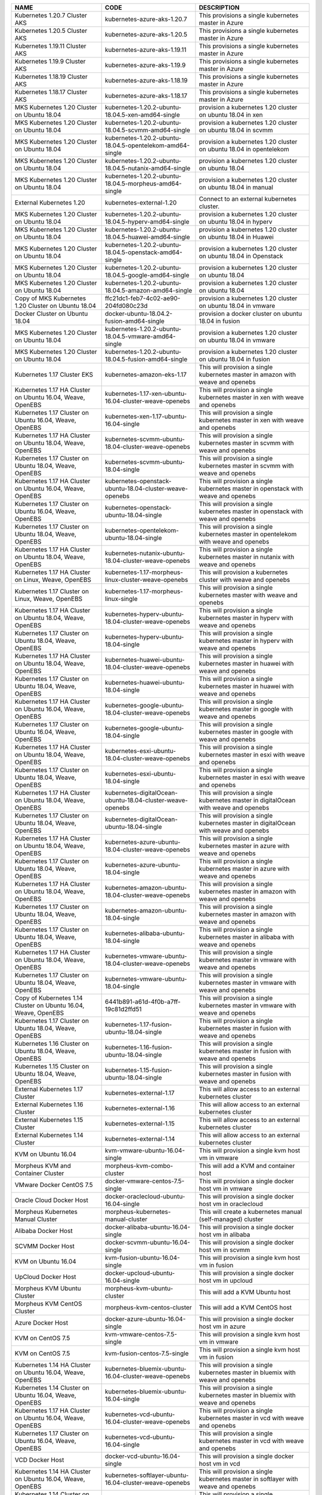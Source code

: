 +-----------------------------------------------------------------+------------------------------------------------------------+---------------------------------------------------------------------------------------+
| NAME                                                            | CODE                                                       | DESCRIPTION                                                                           |
+=================================================================+============================================================+=======================================================================================+
| Kubernetes 1.20.7 Cluster AKS                                   | kubernetes-azure-aks-1.20.7                                | This provisions a single kubernetes master in Azure                                   |
+-----------------------------------------------------------------+------------------------------------------------------------+---------------------------------------------------------------------------------------+
| Kubernetes 1.20.5 Cluster AKS                                   | kubernetes-azure-aks-1.20.5                                | This provisions a single kubernetes master in Azure                                   |
+-----------------------------------------------------------------+------------------------------------------------------------+---------------------------------------------------------------------------------------+
| Kubernetes 1.19.11 Cluster AKS                                  | kubernetes-azure-aks-1.19.11                               | This provisions a single kubernetes master in Azure                                   |
+-----------------------------------------------------------------+------------------------------------------------------------+---------------------------------------------------------------------------------------+
| Kubernetes 1.19.9 Cluster AKS                                   | kubernetes-azure-aks-1.19.9                                | This provisions a single kubernetes master in Azure                                   |
+-----------------------------------------------------------------+------------------------------------------------------------+---------------------------------------------------------------------------------------+
| Kubernetes 1.18.19 Cluster AKS                                  | kubernetes-azure-aks-1.18.19                               | This provisions a single kubernetes master in Azure                                   |
+-----------------------------------------------------------------+------------------------------------------------------------+---------------------------------------------------------------------------------------+
| Kubernetes 1.18.17 Cluster AKS                                  | kubernetes-azure-aks-1.18.17                               | This provisions a single kubernetes master in Azure                                   |
+-----------------------------------------------------------------+------------------------------------------------------------+---------------------------------------------------------------------------------------+
| MKS Kubernetes 1.20 Cluster on Ubuntu 18.04                     | kubernetes-1.20.2-ubuntu-18.04.5-xen-amd64-single          | provision a kubernetes 1.20 cluster on ubuntu 18.04 in xen                            |
+-----------------------------------------------------------------+------------------------------------------------------------+---------------------------------------------------------------------------------------+
| MKS Kubernetes 1.20 Cluster on Ubuntu 18.04                     | kubernetes-1.20.2-ubuntu-18.04.5-scvmm-amd64-single        | provision a kubernetes 1.20 cluster on ubuntu 18.04 in scvmm                          |
+-----------------------------------------------------------------+------------------------------------------------------------+---------------------------------------------------------------------------------------+
| MKS Kubernetes 1.20 Cluster on Ubuntu 18.04                     | kubernetes-1.20.2-ubuntu-18.04.5-opentelekom-amd64-single  | provision a kubernetes 1.20 cluster on ubuntu 18.04 in opentelekom                    |
+-----------------------------------------------------------------+------------------------------------------------------------+---------------------------------------------------------------------------------------+
| MKS Kubernetes 1.20 Cluster on Ubuntu 18.04                     | kubernetes-1.20.2-ubuntu-18.04.5-nutanix-amd64-single      | provision a kubernetes 1.20 cluster on ubuntu 18.04                                   |
+-----------------------------------------------------------------+------------------------------------------------------------+---------------------------------------------------------------------------------------+
| MKS Kubernetes 1.20 Cluster on Ubuntu 18.04                     | kubernetes-1.20.2-ubuntu-18.04.5-morpheus-amd64-single     | provision a kubernetes 1.20 cluster on ubuntu 18.04 in manual                         |
+-----------------------------------------------------------------+------------------------------------------------------------+---------------------------------------------------------------------------------------+
| External Kubernetes 1.20                                        | kubernetes-external-1.20                                   | Connect to an external kubernetes cluster.                                            |
+-----------------------------------------------------------------+------------------------------------------------------------+---------------------------------------------------------------------------------------+
| MKS Kubernetes 1.20 Cluster on Ubuntu 18.04                     | kubernetes-1.20.2-ubuntu-18.04.5-hyperv-amd64-single       | provision a kubernetes 1.20 cluster on ubuntu 18.04 in hyperv                         |
+-----------------------------------------------------------------+------------------------------------------------------------+---------------------------------------------------------------------------------------+
| MKS Kubernetes 1.20 Cluster on Ubuntu 18.04                     | kubernetes-1.20.2-ubuntu-18.04.5-huawei-amd64-single       | provision a kubernetes 1.20 cluster on ubuntu 18.04 in Huawei                         |
+-----------------------------------------------------------------+------------------------------------------------------------+---------------------------------------------------------------------------------------+
| MKS Kubernetes 1.20 Cluster on Ubuntu 18.04                     | kubernetes-1.20.2-ubuntu-18.04.5-openstack-amd64-single    | provision a kubernetes 1.20 cluster on ubuntu 18.04 in Openstack                      |
+-----------------------------------------------------------------+------------------------------------------------------------+---------------------------------------------------------------------------------------+
| MKS Kubernetes 1.20 Cluster on Ubuntu 18.04                     | kubernetes-1.20.2-ubuntu-18.04.5-google-amd64-single       | provision a kubernetes 1.20 cluster on ubuntu 18.04                                   |
+-----------------------------------------------------------------+------------------------------------------------------------+---------------------------------------------------------------------------------------+
| MKS Kubernetes 1.20 Cluster on Ubuntu 18.04                     | kubernetes-1.20.2-ubuntu-18.04.5-amazon-amd64-single       | provision a kubernetes 1.20 cluster on ubuntu 18.04                                   |
+-----------------------------------------------------------------+------------------------------------------------------------+---------------------------------------------------------------------------------------+
| Copy of MKS Kubernetes 1.20 Cluster on Ubuntu 18.04             | ffc21dc1-feb7-4c02-ae90-204fd080c23d                       | provision a kubernetes 1.20 cluster on ubuntu 18.04 in vmware                         |
+-----------------------------------------------------------------+------------------------------------------------------------+---------------------------------------------------------------------------------------+
| Docker Cluster on Ubuntu 18.04                                  | docker-ubuntu-18.04.2-fusion-amd64-single                  | provision a docker cluster on ubuntu 18.04 in fusion                                  |
+-----------------------------------------------------------------+------------------------------------------------------------+---------------------------------------------------------------------------------------+
| MKS Kubernetes 1.20 Cluster on Ubuntu 18.04                     | kubernetes-1.20.2-ubuntu-18.04.5-vmware-amd64-single       | provision a kubernetes 1.20 cluster on ubuntu 18.04 in vmware                         |
+-----------------------------------------------------------------+------------------------------------------------------------+---------------------------------------------------------------------------------------+
| MKS Kubernetes 1.20 Cluster on Ubuntu 18.04                     | kubernetes-1.20.2-ubuntu-18.04.5-fusion-amd64-single       | provision a kubernetes 1.20 cluster on ubuntu 18.04 in fusion                         |
+-----------------------------------------------------------------+------------------------------------------------------------+---------------------------------------------------------------------------------------+
| Kubernetes 1.17 Cluster EKS                                     | kubernetes-amazon-eks-1.17                                 | This will provision a single kubernetes master in amazon with weave and openebs       |
+-----------------------------------------------------------------+------------------------------------------------------------+---------------------------------------------------------------------------------------+
| Kubernetes 1.17 HA Cluster on Ubuntu 16.04, Weave, OpenEBS      | kubernetes-1.17-xen-ubuntu-16.04-cluster-weave-openebs     | This will provision a single kubernetes master in xen with weave and openebs          |
+-----------------------------------------------------------------+------------------------------------------------------------+---------------------------------------------------------------------------------------+
| Kubernetes 1.17 Cluster on Ubuntu 16.04, Weave, OpenEBS         | kubernetes-xen-1.17-ubuntu-16.04-single                    | This will provision a single kubernetes master in xen with weave and openebs          |
+-----------------------------------------------------------------+------------------------------------------------------------+---------------------------------------------------------------------------------------+
| Kubernetes 1.17 HA Cluster on Ubuntu 18.04, Weave, OpenEBS      | kubernetes-scvmm-ubuntu-18.04-cluster-weave-openebs        | This will provision a single kubernetes master in scvmm with weave and openebs        |
+-----------------------------------------------------------------+------------------------------------------------------------+---------------------------------------------------------------------------------------+
| Kubernetes 1.17 Cluster on Ubuntu 18.04, Weave, OpenEBS         | kubernetes-scvmm-ubuntu-18.04-single                       | This will provision a single kubernetes master in scvmm with weave and openebs        |
+-----------------------------------------------------------------+------------------------------------------------------------+---------------------------------------------------------------------------------------+
| Kubernetes 1.17 HA Cluster on Ubuntu 16.04, Weave, OpenEBS      | kubernetes-openstack-ubuntu-18.04-cluster-weave-openebs    | This will provision a single kubernetes master in openstack with weave and openebs    |
+-----------------------------------------------------------------+------------------------------------------------------------+---------------------------------------------------------------------------------------+
| Kubernetes 1.17 Cluster on Ubuntu 16.04, Weave, OpenEBS         | kubernetes-openstack-ubuntu-18.04-single                   | This will provision a single kubernetes master in openstack with weave and openebs    |
+-----------------------------------------------------------------+------------------------------------------------------------+---------------------------------------------------------------------------------------+
| Kubernetes 1.17 Cluster on Ubuntu 18.04, Weave, OpenEBS         | kubernetes-opentelekom-ubuntu-18.04-single                 | This will provision a single kubernetes master in opentelekom with weave and openebs  |
+-----------------------------------------------------------------+------------------------------------------------------------+---------------------------------------------------------------------------------------+
| Kubernetes 1.17 HA Cluster on Ubuntu 18.04, Weave, OpenEBS      | kubernetes-nutanix-ubuntu-18.04-cluster-weave-openebs      | This will provision a single kubernetes master in nutanix with weave and openebs      |
+-----------------------------------------------------------------+------------------------------------------------------------+---------------------------------------------------------------------------------------+
| Kubernetes 1.17 HA Cluster on Linux, Weave, OpenEBS             | kubernetes-1.17-morpheus-linux-cluster-weave-openebs       | This will provision a kubernetes cluster with weave and openebs                       |
+-----------------------------------------------------------------+------------------------------------------------------------+---------------------------------------------------------------------------------------+
| Kubernetes 1.17 Cluster on Linux, Weave, OpenEBS                | kubernetes-1.17-morpheus-linux-single                      | This will provision a single kubernetes master with weave and openebs                 |
+-----------------------------------------------------------------+------------------------------------------------------------+---------------------------------------------------------------------------------------+
| Kubernetes 1.17 HA Cluster on Ubuntu 18.04, Weave, OpenEBS      | kubernetes-hyperv-ubuntu-18.04-cluster-weave-openebs       | This will provision a single kubernetes master in hyperv with weave and openebs       |
+-----------------------------------------------------------------+------------------------------------------------------------+---------------------------------------------------------------------------------------+
| Kubernetes 1.17 Cluster on Ubuntu 18.04, Weave, OpenEBS         | kubernetes-hyperv-ubuntu-18.04-single                      | This will provision a single kubernetes master in hyperv with weave and openebs       |
+-----------------------------------------------------------------+------------------------------------------------------------+---------------------------------------------------------------------------------------+
| Kubernetes 1.17 HA Cluster on Ubuntu 18.04, Weave, OpenEBS      | kubernetes-huawei-ubuntu-18.04-cluster-weave-openebs       | This will provision a single kubernetes master in huawei with weave and openebs       |
+-----------------------------------------------------------------+------------------------------------------------------------+---------------------------------------------------------------------------------------+
| Kubernetes 1.17 Cluster on Ubuntu 18.04, Weave, OpenEBS         | kubernetes-huawei-ubuntu-18.04-single                      | This will provision a single kubernetes master in huawei with weave and openebs       |
+-----------------------------------------------------------------+------------------------------------------------------------+---------------------------------------------------------------------------------------+
| Kubernetes 1.17 HA Cluster on Ubuntu 16.04, Weave, OpenEBS      | kubernetes-google-ubuntu-18.04-cluster-weave-openebs       | This will provision a single kubernetes master in google with weave and openebs       |
+-----------------------------------------------------------------+------------------------------------------------------------+---------------------------------------------------------------------------------------+
| Kubernetes 1.17 Cluster on Ubuntu 16.04, Weave, OpenEBS         | kubernetes-google-ubuntu-18.04-single                      | This will provision a single kubernetes master in google with weave and openebs       |
+-----------------------------------------------------------------+------------------------------------------------------------+---------------------------------------------------------------------------------------+
| Kubernetes 1.17 HA Cluster on Ubuntu 18.04, Weave, OpenEBS      | kubernetes-esxi-ubuntu-18.04-cluster-weave-openebs         | This will provision a single kubernetes master in esxi with weave and openebs         |
+-----------------------------------------------------------------+------------------------------------------------------------+---------------------------------------------------------------------------------------+
| Kubernetes 1.17 Cluster on Ubuntu 18.04, Weave, OpenEBS         | kubernetes-esxi-ubuntu-18.04-single                        | This will provision a single kubernetes master in esxi with weave and openebs         |
+-----------------------------------------------------------------+------------------------------------------------------------+---------------------------------------------------------------------------------------+
| Kubernetes 1.17 HA Cluster on Ubuntu 18.04, Weave, OpenEBS      | kubernetes-digitalOcean-ubuntu-18.04-cluster-weave-openebs | This will provision a single kubernetes master in digitalOcean with weave and openebs |
+-----------------------------------------------------------------+------------------------------------------------------------+---------------------------------------------------------------------------------------+
| Kubernetes 1.17 Cluster on Ubuntu 18.04, Weave, OpenEBS         | kubernetes-digitalOcean-ubuntu-18.04-single                | This will provision a single kubernetes master in digitalOcean with weave and openebs |
+-----------------------------------------------------------------+------------------------------------------------------------+---------------------------------------------------------------------------------------+
| Kubernetes 1.17 HA Cluster on Ubuntu 18.04, Weave, OpenEBS      | kubernetes-azure-ubuntu-18.04-cluster-weave-openebs        | This will provision a single kubernetes master in azure with weave and openebs        |
+-----------------------------------------------------------------+------------------------------------------------------------+---------------------------------------------------------------------------------------+
| Kubernetes 1.17 Cluster on Ubuntu 18.04, Weave, OpenEBS         | kubernetes-azure-ubuntu-18.04-single                       | This will provision a single kubernetes master in azure with weave and openebs        |
+-----------------------------------------------------------------+------------------------------------------------------------+---------------------------------------------------------------------------------------+
| Kubernetes 1.17 HA Cluster on Ubuntu 18.04, Weave, OpenEBS      | kubernetes-amazon-ubuntu-18.04-cluster-weave-openebs       | This will provision a single kubernetes master in amazon with weave and openebs       |
+-----------------------------------------------------------------+------------------------------------------------------------+---------------------------------------------------------------------------------------+
| Kubernetes 1.17 Cluster on Ubuntu 18.04, Weave, OpenEBS         | kubernetes-amazon-ubuntu-18.04-single                      | This will provision a single kubernetes master in amazon with weave and openebs       |
+-----------------------------------------------------------------+------------------------------------------------------------+---------------------------------------------------------------------------------------+
| Kubernetes 1.17 Cluster on Ubuntu 18.04, Weave, OpenEBS         | kubernetes-alibaba-ubuntu-18.04-single                     | This will provision a single kubernetes master in alibaba with weave and openebs      |
+-----------------------------------------------------------------+------------------------------------------------------------+---------------------------------------------------------------------------------------+
| Kubernetes 1.17 HA Cluster on Ubuntu 18.04, Weave, OpenEBS      | kubernetes-vmware-ubuntu-18.04-cluster-weave-openebs       | This will provision a single kubernetes master in vmware with weave and openebs       |
+-----------------------------------------------------------------+------------------------------------------------------------+---------------------------------------------------------------------------------------+
| Kubernetes 1.17 Cluster on Ubuntu 18.04, Weave, OpenEBS         | kubernetes-vmware-ubuntu-18.04-single                      | This will provision a single kubernetes master in vmware with weave and openebs       |
+-----------------------------------------------------------------+------------------------------------------------------------+---------------------------------------------------------------------------------------+
| Copy of Kubernetes 1.14 Cluster on Ubuntu 16.04, Weave, OpenEBS | 6441b891-a61d-4f0b-a7ff-19c81d2ffd51                       | This will provision a single kubernetes master in vmware with weave and openebs       |
+-----------------------------------------------------------------+------------------------------------------------------------+---------------------------------------------------------------------------------------+
| Kubernetes 1.17 Cluster on Ubuntu 18.04, Weave, OpenEBS         | kubernetes-1.17-fusion-ubuntu-18.04-single                 | This will provision a single kubernetes master in fusion with weave and openebs       |
+-----------------------------------------------------------------+------------------------------------------------------------+---------------------------------------------------------------------------------------+
| Kubernetes 1.16 Cluster on Ubuntu 18.04, Weave, OpenEBS         | kubernetes-1.16-fusion-ubuntu-18.04-single                 | This will provision a single kubernetes master in fusion with weave and openebs       |
+-----------------------------------------------------------------+------------------------------------------------------------+---------------------------------------------------------------------------------------+
| Kubernetes 1.15 Cluster on Ubuntu 18.04, Weave, OpenEBS         | kubernetes-1.15-fusion-ubuntu-18.04-single                 | This will provision a single kubernetes master in fusion with weave and openebs       |
+-----------------------------------------------------------------+------------------------------------------------------------+---------------------------------------------------------------------------------------+
| External Kubernetes 1.17 Cluster                                | kubernetes-external-1.17                                   | This will allow access to an external kubernetes cluster                              |
+-----------------------------------------------------------------+------------------------------------------------------------+---------------------------------------------------------------------------------------+
| External Kubernetes 1.16 Cluster                                | kubernetes-external-1.16                                   | This will allow access to an external kubernetes cluster                              |
+-----------------------------------------------------------------+------------------------------------------------------------+---------------------------------------------------------------------------------------+
| External Kubernetes 1.15 Cluster                                | kubernetes-external-1.15                                   | This will allow access to an external kubernetes cluster                              |
+-----------------------------------------------------------------+------------------------------------------------------------+---------------------------------------------------------------------------------------+
| External Kubernetes 1.14 Cluster                                | kubernetes-external-1.14                                   | This will allow access to an external kubernetes cluster                              |
+-----------------------------------------------------------------+------------------------------------------------------------+---------------------------------------------------------------------------------------+
| KVM on Ubuntu 16.04                                             | kvm-vmware-ubuntu-16.04-single                             | This will provision a single kvm host vm in vmware                                    |
+-----------------------------------------------------------------+------------------------------------------------------------+---------------------------------------------------------------------------------------+
| Morpheus KVM and Container Cluster                              | morpheus-kvm-combo-cluster                                 | This will add a KVM and container host                                                |
+-----------------------------------------------------------------+------------------------------------------------------------+---------------------------------------------------------------------------------------+
| VMware Docker CentOS 7.5                                        | docker-vmware-centos-7.5-single                            | This will provision a single docker host vm in vmware                                 |
+-----------------------------------------------------------------+------------------------------------------------------------+---------------------------------------------------------------------------------------+
| Oracle Cloud Docker Host                                        | docker-oraclecloud-ubuntu-16.04-single                     | This will provision a single docker host vm in oraclecloud                            |
+-----------------------------------------------------------------+------------------------------------------------------------+---------------------------------------------------------------------------------------+
| Morpheus Kubernetes Manual Cluster                              | morpheus-kubernetes-manual-cluster                         | This will create a kubernetes manual (self-managed) cluster                           |
+-----------------------------------------------------------------+------------------------------------------------------------+---------------------------------------------------------------------------------------+
| Alibaba Docker Host                                             | docker-alibaba-ubuntu-16.04-single                         | This will provision a single docker host vm in alibaba                                |
+-----------------------------------------------------------------+------------------------------------------------------------+---------------------------------------------------------------------------------------+
| SCVMM Docker Host                                               | docker-scvmm-ubuntu-16.04-single                           | This will provision a single docker host vm in scvmm                                  |
+-----------------------------------------------------------------+------------------------------------------------------------+---------------------------------------------------------------------------------------+
| KVM on Ubuntu 16.04                                             | kvm-fusion-ubuntu-16.04-single                             | This will provision a single kvm host vm in fusion                                    |
+-----------------------------------------------------------------+------------------------------------------------------------+---------------------------------------------------------------------------------------+
| UpCloud Docker Host                                             | docker-upcloud-ubuntu-16.04-single                         | This will provision a single docker host vm in upcloud                                |
+-----------------------------------------------------------------+------------------------------------------------------------+---------------------------------------------------------------------------------------+
| Morpheus KVM Ubuntu Cluster                                     | morpheus-kvm-ubuntu-cluster                                | This will add a KVM Ubuntu host                                                       |
+-----------------------------------------------------------------+------------------------------------------------------------+---------------------------------------------------------------------------------------+
| Morpheus KVM CentOS Cluster                                     | morpheus-kvm-centos-cluster                                | This will add a KVM CentOS host                                                       |
+-----------------------------------------------------------------+------------------------------------------------------------+---------------------------------------------------------------------------------------+
| Azure Docker Host                                               | docker-azure-ubuntu-16.04-single                           | This will provision a single docker host vm in azure                                  |
+-----------------------------------------------------------------+------------------------------------------------------------+---------------------------------------------------------------------------------------+
| KVM on CentOS 7.5                                               | kvm-vmware-centos-7.5-single                               | This will provision a single kvm host vm in vmware                                    |
+-----------------------------------------------------------------+------------------------------------------------------------+---------------------------------------------------------------------------------------+
| KVM on CentOS 7.5                                               | kvm-fusion-centos-7.5-single                               | This will provision a single kvm host vm in fusion                                    |
+-----------------------------------------------------------------+------------------------------------------------------------+---------------------------------------------------------------------------------------+
| Kubernetes 1.14 HA Cluster on Ubuntu 16.04, Weave, OpenEBS      | kubernetes-bluemix-ubuntu-16.04-cluster-weave-openebs      | This will provision a single kubernetes master in bluemix with weave and openebs      |
+-----------------------------------------------------------------+------------------------------------------------------------+---------------------------------------------------------------------------------------+
| Kubernetes 1.14 Cluster on Ubuntu 16.04, Weave, OpenEBS         | kubernetes-bluemix-ubuntu-16.04-single                     | This will provision a single kubernetes master in bluemix with weave and openebs      |
+-----------------------------------------------------------------+------------------------------------------------------------+---------------------------------------------------------------------------------------+
| Kubernetes 1.17 HA Cluster on Ubuntu 16.04, Weave, OpenEBS      | kubernetes-vcd-ubuntu-16.04-cluster-weave-openebs          | This will provision a single kubernetes master in vcd with weave and openebs          |
+-----------------------------------------------------------------+------------------------------------------------------------+---------------------------------------------------------------------------------------+
| Kubernetes 1.17 Cluster on Ubuntu 16.04, Weave, OpenEBS         | kubernetes-vcd-ubuntu-16.04-single                         | This will provision a single kubernetes master in vcd with weave and openebs          |
+-----------------------------------------------------------------+------------------------------------------------------------+---------------------------------------------------------------------------------------+
| VCD Docker Host                                                 | docker-vcd-ubuntu-16.04-single                             | This will provision a single docker host vm in vcd                                    |
+-----------------------------------------------------------------+------------------------------------------------------------+---------------------------------------------------------------------------------------+
| Kubernetes 1.14 HA Cluster on Ubuntu 16.04, Weave, OpenEBS      | kubernetes-softlayer-ubuntu-16.04-cluster-weave-openebs    | This will provision a single kubernetes master in softlayer with weave and openebs    |
+-----------------------------------------------------------------+------------------------------------------------------------+---------------------------------------------------------------------------------------+
| Kubernetes 1.14 Cluster on Ubuntu 16.04, Weave, OpenEBS         | kubernetes-softlayer-ubuntu-16.04-single                   | This will provision a single kubernetes master in softlayer with weave and openebs    |
+-----------------------------------------------------------------+------------------------------------------------------------+---------------------------------------------------------------------------------------+
| SoftLayer Docker Host                                           | docker-softlayer-ubuntu-16.04-single                       | This will provision a single docker host vm in softlayer                              |
+-----------------------------------------------------------------+------------------------------------------------------------+---------------------------------------------------------------------------------------+
| Open Telekom Docker Host                                        | docker-opentelekom-ubuntu-16.04-single                     | This will provision a single docker host vm in opentelekom                            |
+-----------------------------------------------------------------+------------------------------------------------------------+---------------------------------------------------------------------------------------+
| Huawei Docker Host                                              | docker-huawei-ubuntu-16.04-single                          | This will provision a single docker host vm in huawei                                 |
+-----------------------------------------------------------------+------------------------------------------------------------+---------------------------------------------------------------------------------------+
| Google Docker Host                                              | docker-google-ubuntu-16.04-single                          | This will provision a single docker host vm in google                                 |
+-----------------------------------------------------------------+------------------------------------------------------------+---------------------------------------------------------------------------------------+
| ESXi Docker Host                                                | docker-esxi-ubuntu-16.04-single                            | This will provision a single docker host vm in esxi                                   |
+-----------------------------------------------------------------+------------------------------------------------------------+---------------------------------------------------------------------------------------+
| IBM Docker Host                                                 | docker-bluemix-ubuntu-16.04-single                         | This will provision a single docker host vm in bluemix                                |
+-----------------------------------------------------------------+------------------------------------------------------------+---------------------------------------------------------------------------------------+
| Xen Docker Host                                                 | docker-xen-ubuntu-16.04-single                             | This will provision a single docker host vm in xen                                    |
+-----------------------------------------------------------------+------------------------------------------------------------+---------------------------------------------------------------------------------------+
| Digital Ocean Docker Host                                       | docker-digitalOcean-ubuntu-16.04-single                    | This will provision a single docker host vm in digitalOcean                           |
+-----------------------------------------------------------------+------------------------------------------------------------+---------------------------------------------------------------------------------------+
| Hyper-V Docker Host                                             | docker-hyperv-ubuntu-16.04-single                          | This will provision a single docker host vm in hyperv                                 |
+-----------------------------------------------------------------+------------------------------------------------------------+---------------------------------------------------------------------------------------+
| Docker on Linux                                                 | manual-linux-docker-morpheus-single                        | This will add a single docker host                                                    |
+-----------------------------------------------------------------+------------------------------------------------------------+---------------------------------------------------------------------------------------+
| Kubernetes Cluster 1.14 on Ubuntu 16.04, Weave, OpenEBS         | kubernetes-morpheus-ubuntu-16.04-cluster-weave-openebs     | This will provision a kubernetes cluster with weave and openebs                       |
+-----------------------------------------------------------------+------------------------------------------------------------+---------------------------------------------------------------------------------------+
| Kubernetes 1.14 on Ubuntu 16.04, Weave, OpenEBS                 | kubernetes-morpheus-ubuntu-16.04-single                    | This will provision a single kubernetes master with weave and openebs                 |
+-----------------------------------------------------------------+------------------------------------------------------------+---------------------------------------------------------------------------------------+
| Docker on Bare Metal                                            | docker-morpheus-metal-ubuntu-16.04-single                  | This will provision a single docker host                                              |
+-----------------------------------------------------------------+------------------------------------------------------------+---------------------------------------------------------------------------------------+
| Docker on Ubuntu 16.04                                          | docker-morpheus-ubuntu-16.04-single                        | This will provision a single docker host                                              |
+-----------------------------------------------------------------+------------------------------------------------------------+---------------------------------------------------------------------------------------+
| Amazon Docker Host                                              | docker-amazon-ubuntu-16.04-single                          | This will provision a single docker host vm in amazon                                 |
+-----------------------------------------------------------------+------------------------------------------------------------+---------------------------------------------------------------------------------------+
| OpenStack Docker Host                                           | docker-openstack-ubuntu-16.04-single                       | This will provision a single docker host vm in openstack                              |
+-----------------------------------------------------------------+------------------------------------------------------------+---------------------------------------------------------------------------------------+
| Nutanix Docker Ubuntu 16.04                                     | docker-nutanix-ubuntu-16.04-single                         | This will provision a single docker host vm in nutanix                                |
+-----------------------------------------------------------------+------------------------------------------------------------+---------------------------------------------------------------------------------------+
| VMware Docker Ubuntu 16.04                                      | docker-vmware-ubuntu-16.04-single                          | This will provision a single docker host vm in vmware                                 |
+-----------------------------------------------------------------+------------------------------------------------------------+---------------------------------------------------------------------------------------+
| Kubernetes 1.14 HA Cluster on Ubuntu 16.04, Weave, OpenEBS      | kubernetes-fusion-ubuntu-16.04-cluster-weave-openebs       | This will provision a single kubernetes master in fusion with weave and openebs       |
+-----------------------------------------------------------------+------------------------------------------------------------+---------------------------------------------------------------------------------------+
| Kubernetes 1.14 Cluster on Ubuntu 16.04, Weave, OpenEBS         | kubernetes-fusion-ubuntu-16.04-single                      | This will provision a single kubernetes master in fusion with weave and openebs       |
+-----------------------------------------------------------------+------------------------------------------------------------+---------------------------------------------------------------------------------------+
| Docker on Ubuntu 16.04                                          | docker-fusion-ubuntu-16.04-single                          | This will provision a single docker host vm in fusion                                 |
+-----------------------------------------------------------------+------------------------------------------------------------+---------------------------------------------------------------------------------------+
